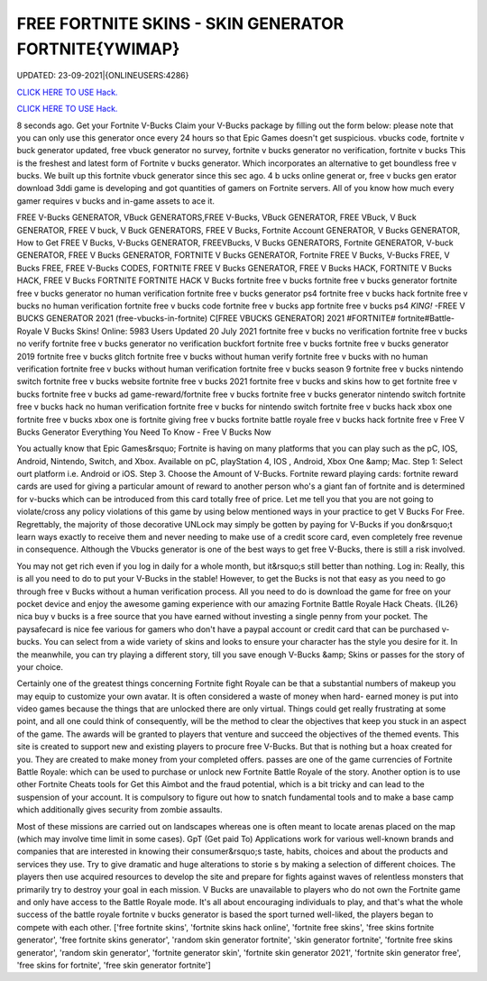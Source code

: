 FREE FORTNITE SKINS - SKIN GENERATOR FORTNITE{YWIMAP}
~~~~~~~~~~~~
UPDATED: 23-09-2021|{ONLINEUSERS:4286}

`CLICK HERE TO USE Hack. <https://gamecode.site/fskins>`__

`CLICK HERE TO USE Hack. <https://gamecode.site/fskins>`__



8 seconds ago. Get your Fortnite V-Bucks Claim your V-Bucks package by filling out the form below: please note that you can only use this generator once every 24 hours so that Epic Games doesn't get suspicious. vbucks code, fortnite v buck generator updated, free vbuck generator no survey, fortnite v bucks generator no verification, fortnite v bucks This is the freshest and latest form of Fortnite v bucks generator. Which incorporates an alternative to get boundless free v bucks. We built up this fortnite vbuck generator since this sec ago. 4 b ucks online generat or, free v bucks gen erator download 3ddi game is developing and got quantities of gamers on Fortnite servers. All of you know how much every gamer requires v bucks and in-game assets to ace it.







FREE V-Bucks GENERATOR, VBuck GENERATORS,FREE V-Bucks, VBuck GENERATOR, FREE VBuck, V Buck GENERATOR, FREE V buck, V Buck GENERATORS, FREE V Bucks, Fortnite Account GENERATOR, V Bucks GENERATOR, How to Get FREE V Bucks, V-Bucks GENERATOR, FREEVBucks, V Bucks GENERATORS, Fortnite GENERATOR, V-buck GENERATOR, FREE V Bucks GENERATOR, FORTNITE V Bucks GENERATOR, Fortnite FREE V Bucks, V-Bucks FREE, V Bucks FREE, FREE V-Bucks CODES, FORTNITE FREE V Bucks GENERATOR, FREE V Bucks HACK, FORTNITE V Bucks HACK, FREE V Bucks FORTNITE FORTNITE HACK V Bucks fortnite free v bucks fortnite free v bucks generator fortnite free v bucks generator no human verification fortnite free v bucks generator ps4 fortnite free v bucks hack fortnite free v bucks no human verification fortnite free v bucks code fortnite free v bucks app fortnite free v bucks ps4 *KING!* -FREE V BUCKS GENERATOR 2021 (free-vbucks-in-fortnite) C[FREE VBUCKS GENERATOR] 2021 #FORTNITE# fortnite#Battle-Royale V Bucks Skins! Online: 5983 Users Updated 20 July 2021 fortnite free v bucks no verification fortnite free v bucks no verify fortnite free v bucks generator no verification buckfort fortnite free v bucks fortnite free v bucks generator 2019 fortnite free v bucks glitch fortnite free v bucks without human verify fortnite free v bucks with no human verification fortnite free v bucks without human verification fortnite free v bucks season 9 fortnite free v bucks nintendo switch fortnite free v bucks website fortnite free v bucks 2021 fortnite free v bucks and skins how to get fortnite free v bucks fortnite free v bucks ad game-reward/fortnite free v bucks fortnite free v bucks generator nintendo switch fortnite free v bucks hack no human verification fortnite free v bucks for nintendo switch fortnite free v bucks hack xbox one fortnite free v bucks xbox one is fortnite giving free v bucks fortnite battle royale free v bucks hack fortnite free v Free V Bucks Generator Everything You Need To Know - Free V Bucks Now

You actually know that Epic Games&rsquo; Fortnite is having on many platforms that you can play such as the pC, IOS, Android, Nintendo, Switch, and Xbox. Available on pC, playStation 4, IOS , Android, Xbox One &amp; Mac. Step 1: Select ourt platform i.e. Android or iOS. Step 3. Choose the Amount of V-Bucks. Fortnite reward playing cards: fortnite reward cards are used for giving a particular amount of reward to another person who's a giant fan of fortnite and is determined for v-bucks which can be introduced from this card totally free of price. Let me tell you that you are not going to violate/cross any policy violations of this game by using below mentioned ways in your practice to get V Bucks For Free. Regrettably, the majority of those decorative UNLock may simply be gotten by paying for V-Bucks if you don&rsquo;t learn ways exactly to receive them and never needing to make use of a credit score card, even completely free revenue in consequence. Although the Vbucks generator is one of the best ways to get free V-Bucks, there is still a risk involved.

You may not get rich even if you log in daily for a whole month, but it&rsquo;s still better than nothing. Log in: Really, this is all you need to do to put your V-Bucks in the stable! However, to get the Bucks is not that easy as you need to go through free v Bucks without a human verification process. All you need to do is download the game for free on your pocket device and enjoy the awesome gaming experience with our amazing Fortnite Battle Royale Hack Cheats. {IL26} nica buy v bucks is a free source that you have earned without investing a single penny from your pocket. The paysafecard is nice fee various for gamers who don't have a paypal account or credit card that can be purchased v-bucks. You can select from a wide variety of skins and looks to ensure your character has the style you desire for it. In the meanwhile, you can try playing a different story, till you save enough V-Bucks &amp; Skins or passes for the story of your choice.

Certainly one of the greatest things concerning Fortnite fight Royale can be that a substantial numbers of makeup you may equip to customize your own avatar. It is often considered a waste of money when hard- earned money is put into video games because the things that are unlocked there are only virtual. Things could get really frustrating at some point, and all one could think of consequently, will be the method to clear the objectives that keep you stuck in an aspect of the game. The awards will be granted to players that venture and succeed the objectives of the themed events. This site is created to support new and existing players to procure free V-Bucks. But that is nothing but a hoax created for you. They are created to make money from your completed offers. passes are one of the game currencies of Fortnite Battle Royale: which can be used to purchase or unlock new Fortnite Battle Royale of the story. Another option is to use other Fortnite Cheats tools for Get this Aimbot and the fraud potential, which is a bit tricky and can lead to the suspension of your account. It is compulsory to figure out how to snatch fundamental tools and to make a base camp which additionally gives security from zombie assaults.

Most of these missions are carried out on landscapes whereas one is often meant to locate arenas placed on the map (which may involve time limit in some cases). GpT (Get paid To) Applications work for various well-known brands and companies that are interested in knowing their consumer&rsquo;s taste, habits, choices and about the products and services they use. Try to give dramatic and huge alterations to storie s by making a selection of different choices. The players then use acquired resources to develop the site and prepare for fights against waves of relentless monsters that primarily try to destroy your goal in each mission. V Bucks are unavailable to players who do not own the Fortnite game and only have access to the Battle Royale mode. It's all about encouraging individuals to play, and that's what the whole success of the battle royale fortnite v bucks generator is based the sport turned well-liked, the players began to compete with each other.
['free fortnite skins', 'fortnite skins hack online', 'fortnite free skins', 'free skins fortnite generator', 'free fortnite skins generator', 'random skin generator fortnite', 'skin generator fortnite', 'fortnite free skins generator', 'random skin generator', 'fortnite generator skin', 'fortnite skin generator 2021', 'fortnite skin generator free', 'free skins for fortnite', 'free skin generator fortnite']
